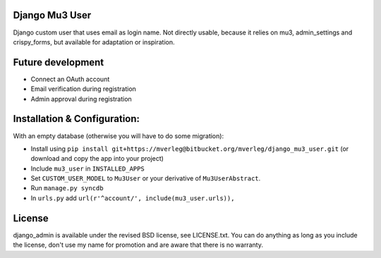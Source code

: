 
Django Mu3 User
-----------

Django custom user that uses email as login name. Not directly usable, because it relies on mu3, admin_settings and crispy_forms, but available for adaptation or inspiration.

Future development
-----------

- Connect an OAuth account
- Email verification during registration
- Admin approval during registration

Installation & Configuration:
-----------

With an empty database (otherwise you will have to do some migration):

- Install using ``pip install git+https://mverleg@bitbucket.org/mverleg/django_mu3_user.git`` (or download and copy the app into your project)
- Include ``mu3_user`` in ``INSTALLED_APPS``
- Set ``CUSTOM_USER_MODEL`` to ``Mu3User`` or your derivative of ``Mu3UserAbstract``.
- Run ``manage.py syncdb``
- In ``urls.py`` add ``url(r'^account/', include(mu3_user.urls)),``

License
-----------

django_admin is available under the revised BSD license, see LICENSE.txt. You can do anything as long as you include the license, don't use my name for promotion and are aware that there is no warranty.


